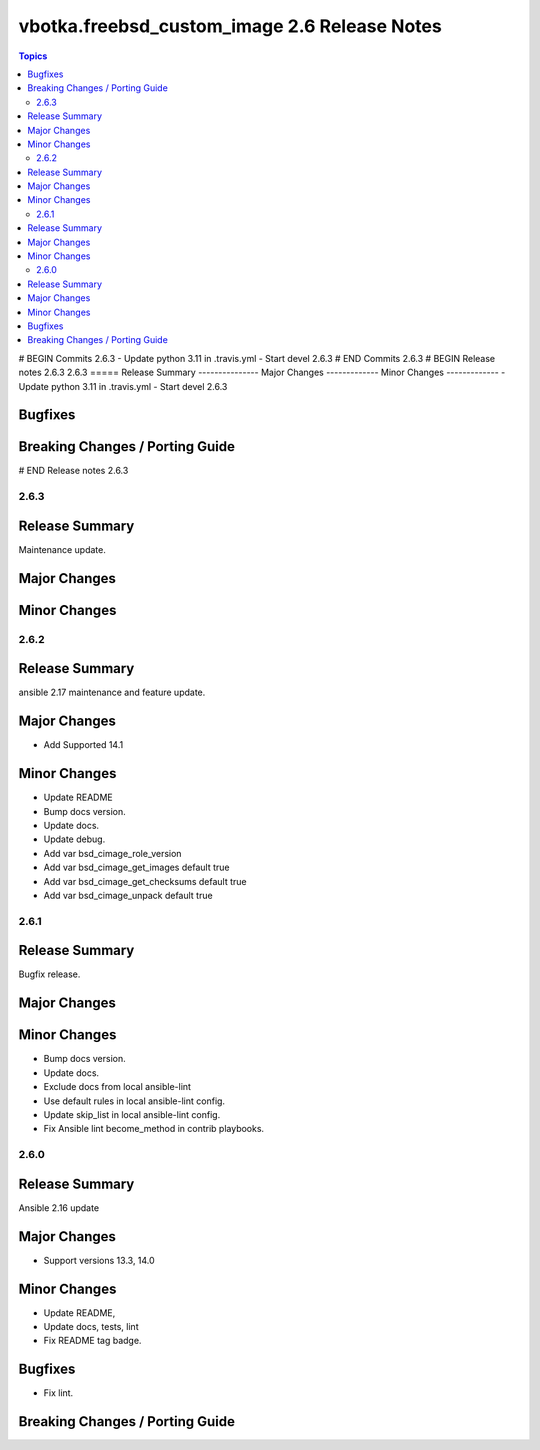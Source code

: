 =============================================
vbotka.freebsd_custom_image 2.6 Release Notes
=============================================

.. contents:: Topics
# BEGIN Commits 2.6.3
- Update python 3.11 in .travis.yml
- Start devel 2.6.3
# END Commits 2.6.3
# BEGIN Release notes 2.6.3
2.6.3
=====
Release Summary
---------------
Major Changes
-------------
Minor Changes
-------------
- Update python 3.11 in .travis.yml
- Start devel 2.6.3

Bugfixes
--------
Breaking Changes / Porting Guide
--------------------------------
# END Release notes 2.6.3


2.6.3
=====

Release Summary
---------------
Maintenance update.

Major Changes
-------------

Minor Changes
-------------


2.6.2
=====

Release Summary
---------------
ansible 2.17 maintenance and feature update.

Major Changes
-------------
* Add Supported 14.1

Minor Changes
-------------
* Update README
* Bump docs version.
* Update docs.
* Update debug.
* Add var bsd_cimage_role_version
* Add var bsd_cimage_get_images default true
* Add var bsd_cimage_get_checksums default true
* Add var bsd_cimage_unpack default true


2.6.1
=====

Release Summary
---------------
Bugfix release.

Major Changes
-------------

Minor Changes
-------------
* Bump docs version.
* Update docs.
* Exclude docs from local ansible-lint
* Use default rules in local ansible-lint config.
* Update skip_list in local ansible-lint config.
* Fix Ansible lint become_method in contrib playbooks.


2.6.0
=====

Release Summary
---------------
Ansible 2.16 update


Major Changes
-------------
* Support versions 13.3, 14.0

Minor Changes
-------------
* Update README, 
* Update docs, tests, lint
* Fix README tag badge.

Bugfixes
--------
* Fix lint.

Breaking Changes / Porting Guide
--------------------------------
